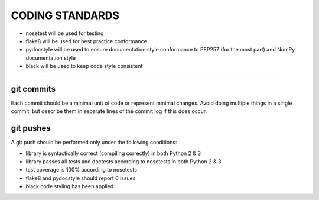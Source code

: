 CODING STANDARDS
----------------

- nosetest will be used for testing
- flake8 will be used for best practice conformance
- pydocstyle will be used to ensure documentation style conformance to PEP257
  (for the most part) and NumPy documentation style
- black will be used to keep code style consistent

----

git commits
~~~~~~~~~~~

Each commit should be a minimal unit of code or represent minimal changes.
Avoid doing multiple things in a single commit, but describe them in separate
lines of the commit log if this does occur.


git pushes
~~~~~~~~~~

A git push should be performed only under the following conditions:

- library is syntactically correct (compiling correctly) in both Python 2 & 3
- library passes all tests and doctests according to nosetests in both Python 2
  & 3
- test coverage is 100% according to nosetests
- flake8 and pydocstyle should report 0 issues
- black code styling has been applied
